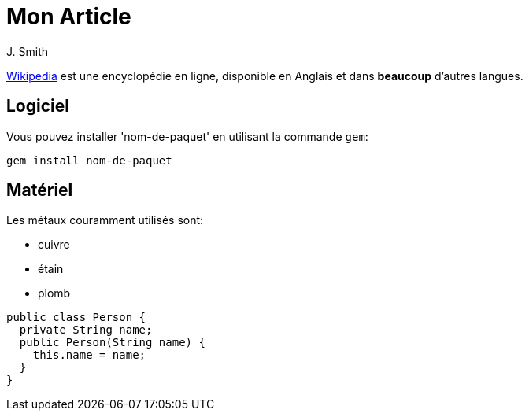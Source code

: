= Mon Article
J. Smith

https://wikipedia.org[Wikipedia] 
est une encyclopédie en ligne, 
disponible en Anglais et 
dans *beaucoup* d'autres langues.

== Logiciel

Vous pouvez installer 
'nom-de-paquet' en utilisant 
la commande `gem`:

 gem install nom-de-paquet

== Matériel

Les métaux couramment utilisés 
sont:

* cuivre
* étain
* plomb

[source,java]
----
public class Person {
  private String name;
  public Person(String name) {
    this.name = name;
  }
}
----